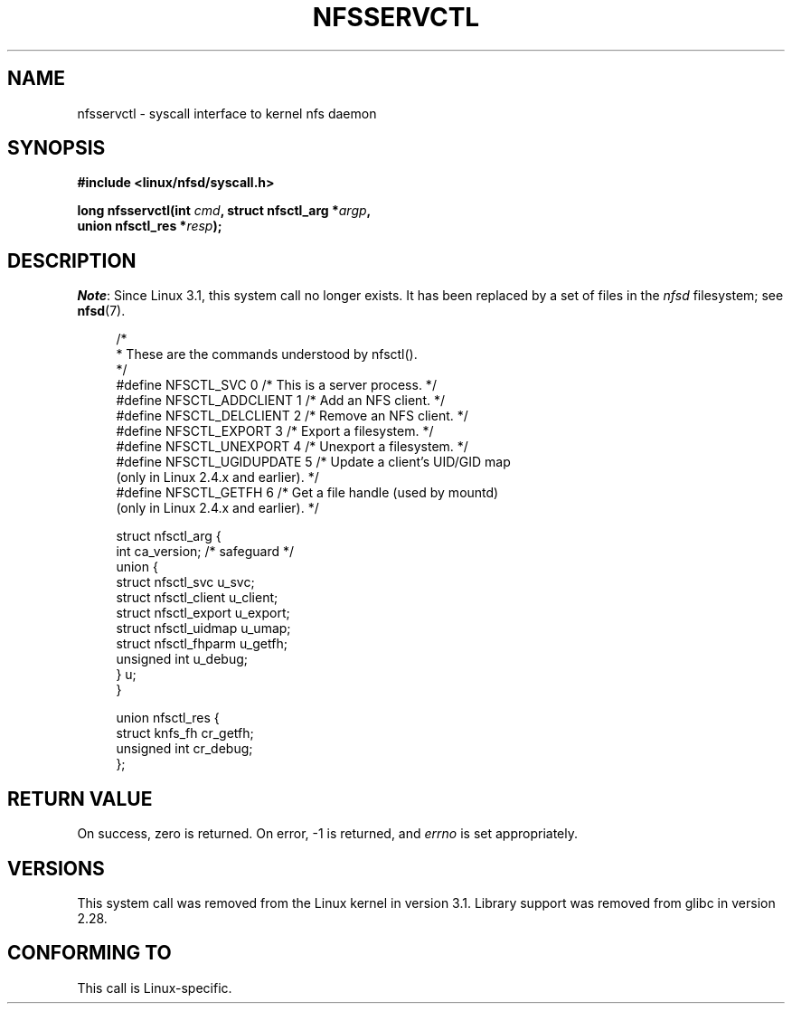 .\" %%%LICENSE_START(PUBLIC_DOMAIN)
.\" This text is in the public domain.
.\" %%%LICENSE_END
.\"
.TH NFSSERVCTL 2 2017-09-15 "Linux" "Linux Programmer's Manual"
.SH NAME
nfsservctl \- syscall interface to kernel nfs daemon
.SH SYNOPSIS
.nf
.B #include <linux/nfsd/syscall.h>
.PP
.BI "long nfsservctl(int " cmd ", struct nfsctl_arg *" argp ,
.BI "                union nfsctl_res *" resp );
.fi
.SH DESCRIPTION
.IR Note :
Since Linux 3.1, this system call no longer exists.
It has been replaced by a set of files in the
.I nfsd
filesystem; see
.BR nfsd (7).
.PP
.in +4n
.EX
/*
 * These are the commands understood by nfsctl().
 */
#define NFSCTL_SVC        0  /* This is a server process. */
#define NFSCTL_ADDCLIENT  1  /* Add an NFS client. */
#define NFSCTL_DELCLIENT  2  /* Remove an NFS client. */
#define NFSCTL_EXPORT     3  /* Export a filesystem. */
#define NFSCTL_UNEXPORT   4  /* Unexport a filesystem. */
#define NFSCTL_UGIDUPDATE 5  /* Update a client's UID/GID map
                                (only in Linux 2.4.x and earlier). */
#define NFSCTL_GETFH      6  /* Get a file handle (used by mountd)
                                (only in Linux 2.4.x and earlier). */

struct nfsctl_arg {
    int                       ca_version;     /* safeguard */
    union {
        struct nfsctl_svc     u_svc;
        struct nfsctl_client  u_client;
        struct nfsctl_export  u_export;
        struct nfsctl_uidmap  u_umap;
        struct nfsctl_fhparm  u_getfh;
        unsigned int          u_debug;
    } u;
}

union nfsctl_res {
        struct knfs_fh          cr_getfh;
        unsigned int            cr_debug;
};
.EE
.in
.SH RETURN VALUE
On success, zero is returned.
On error, \-1 is returned, and
.I errno
is set appropriately.
.SH VERSIONS
This system call was removed from the Linux kernel in version 3.1.
Library support was removed from glibc in version 2.28.
.SH CONFORMING TO
This call is Linux-specific.
